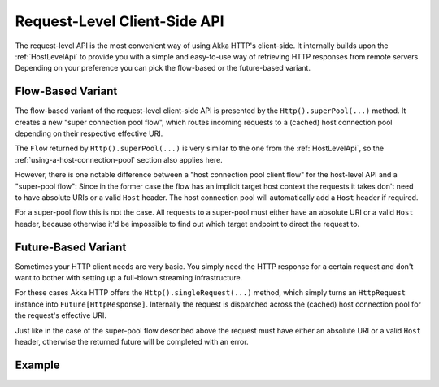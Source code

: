 .. _RequestLevelApi:

Request-Level Client-Side API
=============================

The request-level API is the most convenient way of using Akka HTTP's client-side. It internally builds upon the
:ref:`HostLevelApi` to provide you with a simple and easy-to-use way of retrieving HTTP responses from remote servers.
Depending on your preference you can pick the flow-based or the future-based variant.


Flow-Based Variant
------------------

The flow-based variant of the request-level client-side API is presented by the ``Http().superPool(...)`` method.
It creates a new "super connection pool flow", which routes incoming requests to a (cached) host connection pool
depending on their respective effective URI.

The ``Flow`` returned by ``Http().superPool(...)`` is very similar to the one from the :ref:`HostLevelApi`, so the
:ref:`using-a-host-connection-pool` section also applies here.

However, there is one notable difference between a "host connection pool client flow" for the host-level API and a
"super-pool flow":
Since in the former case the flow has an implicit target host context the requests it takes don't need to have absolute
URIs or a valid ``Host`` header. The host connection pool will automatically add a ``Host`` header if required.

For a super-pool flow this is not the case. All requests to a super-pool must either have an absolute URI or a valid
``Host`` header, because otherwise it'd be impossible to find out which target endpoint to direct the request to.


Future-Based Variant
--------------------

Sometimes your HTTP client needs are very basic. You simply need the HTTP response for a certain request and don't
want to bother with setting up a full-blown streaming infrastructure.

For these cases Akka HTTP offers the ``Http().singleRequest(...)`` method, which simply turns an ``HttpRequest`` instance
into ``Future[HttpResponse]``. Internally the request is dispatched across the (cached) host connection pool for the
request's effective URI.

Just like in the case of the super-pool flow described above the request must have either an absolute URI or a valid
``Host`` header, otherwise the returned future will be completed with an error.


Example
-------

.. includecode:: ../../code/docs/http/scaladsl/HttpClientExampleSpec.scala
   :include: single-request-example